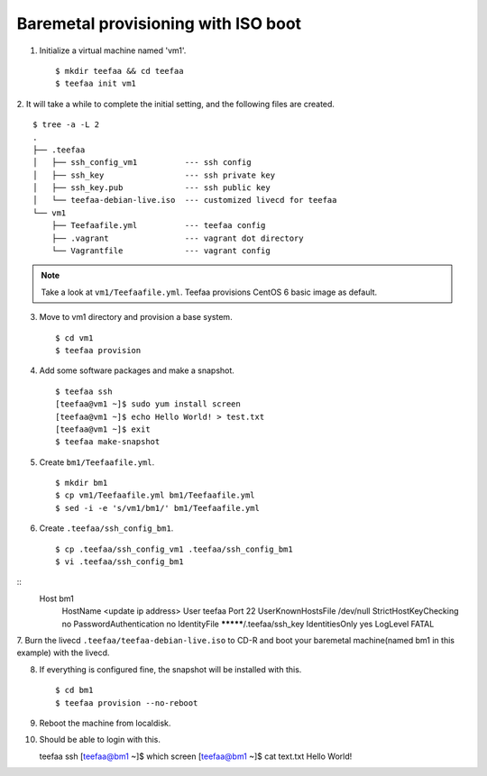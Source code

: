 Baremetal provisioning with ISO boot
====================================

1. Initialize a virtual machine named 'vm1'. ::
    
   $ mkdir teefaa && cd teefaa
   $ teefaa init vm1

2. It will take a while to complete the initial setting, 
and the following files are created. ::

   $ tree -a -L 2
   .
   ├── .teefaa
   │   ├── ssh_config_vm1          --- ssh config
   │   ├── ssh_key                 --- ssh private key
   │   ├── ssh_key.pub             --- ssh public key
   │   └── teefaa-debian-live.iso  --- customized livecd for teefaa
   └── vm1
       ├── Teefaafile.yml          --- teefaa config
       ├── .vagrant                --- vagrant dot directory
       └── Vagrantfile             --- vagrant config

.. note::

   Take a look at ``vm1/Teefaafile.yml``. 
   Teefaa provisions CentOS 6 basic image as default.

3. Move to vm1 directory and provision a base system. ::

   $ cd vm1
   $ teefaa provision

4. Add some software packages and make a snapshot. ::

    $ teefaa ssh
    [teefaa@vm1 ~]$ sudo yum install screen
    [teefaa@vm1 ~]$ echo Hello World! > test.txt
    [teefaa@vm1 ~]$ exit
    $ teefaa make-snapshot

5. Create ``bm1/Teefaafile.yml``. ::

   $ mkdir bm1
   $ cp vm1/Teefaafile.yml bm1/Teefaafile.yml
   $ sed -i -e 's/vm1/bm1/' bm1/Teefaafile.yml

6. Create ``.teefaa/ssh_config_bm1``. ::

    $ cp .teefaa/ssh_config_vm1 .teefaa/ssh_config_bm1
    $ vi .teefaa/ssh_config_bm1
::
    Host bm1
      HostName <update ip address>
      User teefaa
      Port 22
      UserKnownHostsFile /dev/null
      StrictHostKeyChecking no
      PasswordAuthentication no
      IdentityFile *********/.teefaa/ssh_key
      IdentitiesOnly yes
      LogLevel FATAL

7. Burn the livecd ``.teefaa/teefaa-debian-live.iso`` to CD-R and boot your
baremetal machine(named bm1 in this example) with the livecd.

8. If everything is configured fine, the snapshot will be installed with this. ::

   $ cd bm1
   $ teefaa provision --no-reboot

9. Reboot the machine from localdisk.

10. Should be able to login with this. ::

    teefaa ssh
    [teefaa@bm1 ~]$ which screen
    [teefaa@bm1 ~]$ cat text.txt
    Hello World!
